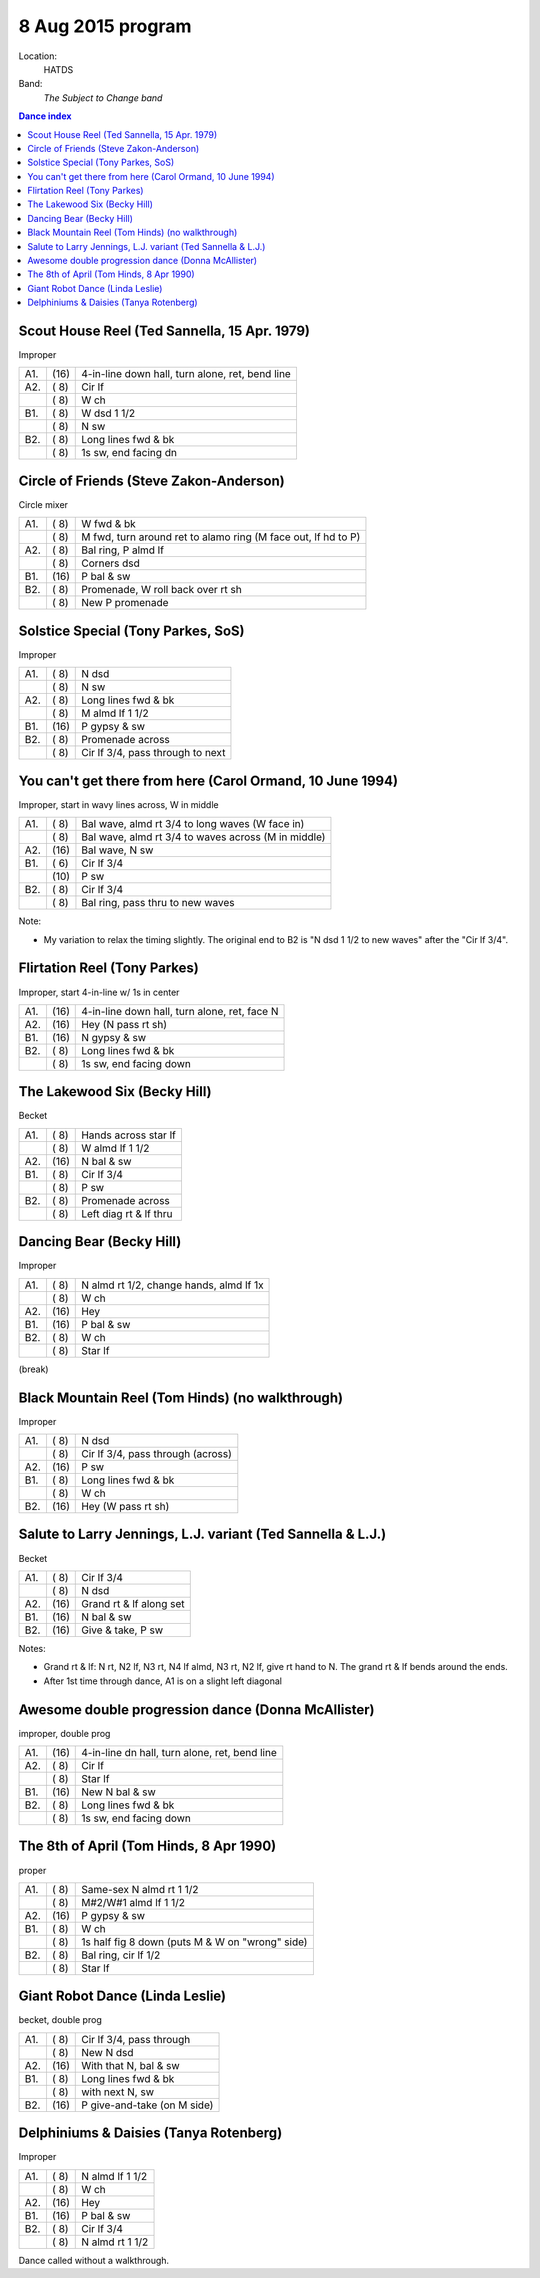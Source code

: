 .. meta::
	:viewport: width=device-width, initial-scale=1.0

==================
8 Aug 2015 program
==================

Location: 
    HATDS
Band: 
    *The Subject to Change band*

.. contents:: Dance index

Scout House Reel (Ted Sannella, 15 Apr. 1979)
---------------------------------------------

Improper

==== ===== ====
A1.  \(16) 4-in-line down hall, turn alone, ret, bend line
A2.  \( 8) Cir lf
..   \( 8) W ch
B1.  \( 8) W dsd 1 1/2
..   \( 8) N sw
B2.  \( 8) Long lines fwd & bk
..   \( 8) 1s sw, end facing dn
==== ===== ====

Circle of Friends (Steve Zakon-Anderson)
----------------------------------------

Circle mixer

==== ===== ===
A1.  \( 8) W fwd & bk
..   \( 8) M fwd, turn around ret to alamo ring (M face out, lf hd to P)
A2.  \( 8) Bal ring, P almd lf
..   \( 8) Corners dsd
B1.  \(16) P bal & sw
B2.  \( 8) Promenade, W roll back over rt sh
..   \( 8) New P promenade
==== ===== ===

Solstice Special (Tony Parkes, SoS)
-----------------------------------

Improper

==== ===== ====
A1.  \( 8) N dsd
..   \( 8) N sw
A2.  \( 8) Long lines fwd & bk
..   \( 8) M almd lf 1 1/2
B1.  \(16) P gypsy & sw
B2.  \( 8) Promenade across
..   \( 8) Cir lf 3/4, pass through to next
==== ===== ====

You can't get there from here (Carol Ormand, 10 June 1994)
----------------------------------------------------------

Improper, start in wavy lines across, W in middle

==== ===== ===
A1.  \( 8) Bal wave, almd rt 3/4 to long waves (W face in)
..   \( 8) Bal wave, almd rt 3/4 to waves across (M in middle)
A2.  \(16) Bal wave, N sw
B1.  \( 6) Cir lf 3/4
..   \(10) P sw
B2.  \( 8) Cir lf 3/4
..   \( 8) Bal ring, pass thru to new waves
==== ===== ===

Note:

* My variation to relax the timing slightly.  The original
  end to B2 is "N dsd 1 1/2 to new waves" after the 
  "Cir lf 3/4".

Flirtation Reel (Tony Parkes)
-----------------------------

Improper, start 4-in-line w/ 1s in center

==== ===== ===
A1.  \(16) 4-in-line down hall, turn alone, ret, face N
A2.  \(16) Hey (N pass rt sh)
B1.  \(16) N gypsy & sw
B2.  \( 8) Long lines fwd & bk
..   \( 8) 1s sw, end facing down
==== ===== ===

The Lakewood Six (Becky Hill)
-----------------------------

Becket

==== ===== ====
A1.  \( 8) Hands across star lf
..   \( 8) W almd lf 1 1/2
A2.  \(16) N bal & sw
B1.  \( 8) Cir lf 3/4
..   \( 8) P sw
B2.  \( 8) Promenade across
..   \( 8) Left diag rt & lf thru
==== ===== ====

Dancing Bear (Becky Hill)
-------------------------

Improper

==== ===== ===
A1.  \( 8) N almd rt 1/2, change hands, almd lf 1x
..   \( 8) W ch
A2.  \(16) Hey
B1.  \(16) P bal & sw
B2.  \( 8) W ch
..   \( 8) Star lf
==== ===== ===

(break)


Black Mountain Reel (Tom Hinds) (no walkthrough)
------------------------------------------------

Improper

==== ===== ===
A1.  \( 8) N dsd
..   \( 8) Cir lf 3/4, pass through (across)
A2.  \(16) P sw
B1.  \( 8) Long lines fwd & bk
..   \( 8) W ch
B2.  \(16) Hey (W pass rt sh)
==== ===== ===

Salute to Larry Jennings, L.J. variant (Ted Sannella & L.J.)
------------------------------------------------------------

Becket

==== ===== ===
A1.  \( 8) Cir lf 3/4
..   \( 8) N dsd
A2.  \(16) Grand rt & lf along set
B1.  \(16) N bal & sw
B2.  \(16) Give & take, P sw
==== ===== ===

Notes:

* Grand rt & lf: N rt, N2 lf, N3 rt, N4 lf almd, N3 rt, N2 lf,
  give rt hand to N.  The grand rt & lf bends around the ends.
* After 1st time through dance, A1 is on a slight left diagonal

Awesome double progression dance (Donna McAllister)
---------------------------------------------------

improper, double prog

==== ===== ===
A1.  \(16) 4-in-line dn hall, turn alone, ret, bend line
A2.  \( 8) Cir lf
..   \( 8) Star lf
B1.  \(16) New N bal & sw
B2.  \( 8) Long lines fwd & bk
..   \( 8) 1s sw, end facing down
==== ===== ===

The 8th of April (Tom Hinds, 8 Apr 1990)
----------------------------------------

proper

==== ===== ===
A1.  \( 8) Same-sex N almd rt 1 1/2
..   \( 8) M#2/W#1 almd lf 1 1/2
A2.  \(16) P gypsy & sw
B1.  \( 8) W ch
..   \( 8) 1s half fig 8 down (puts M & W on "wrong" side)
B2.  \( 8) Bal ring, cir lf 1/2
..   \( 8) Star lf
==== ===== ===

Giant Robot Dance (Linda Leslie)
--------------------------------

becket, double prog

==== ===== ===
A1.  \( 8) Cir lf 3/4, pass through
..   \( 8) New N dsd
A2.  \(16) With that N, bal & sw
B1.  \( 8) Long lines fwd & bk
..   \( 8) with next N, sw
B2.  \(16) P give-and-take (on M side)
==== ===== ===

Delphiniums & Daisies (Tanya Rotenberg)
---------------------------------------

Improper

==== ===== ===
A1.  \( 8) N almd lf 1 1/2
..   \( 8) W ch
A2.  \(16) Hey
B1.  \(16) P bal & sw
B2.  \( 8) Cir lf 3/4
..   \( 8) N almd rt 1 1/2
==== ===== ===

Dance called without a walkthrough.


